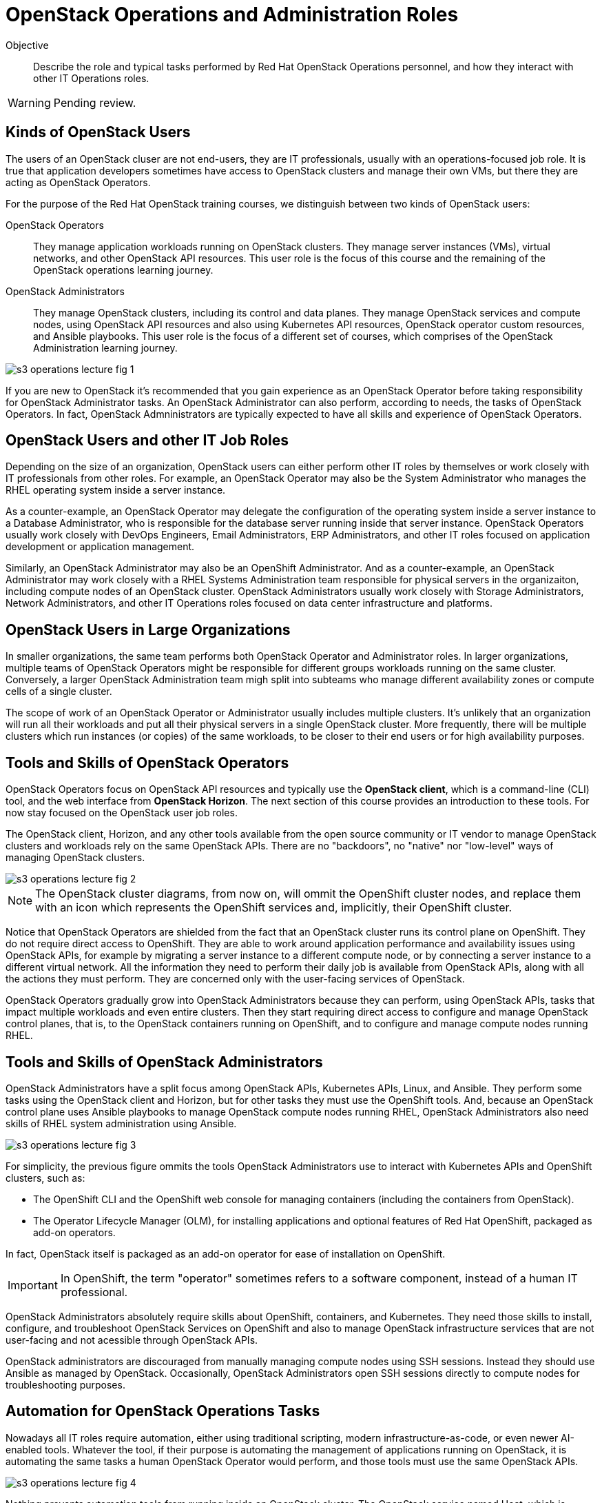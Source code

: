 =  OpenStack Operations and Administration Roles

Objective::

Describe the role and typical tasks performed by Red Hat OpenStack Operations personnel, and how they interact with other IT Operations roles.

WARNING: Pending review.

== Kinds of OpenStack Users

The users of an OpenStack cluser are not end-users, they are IT professionals, usually with an operations-focused job role. It is true that application developers sometimes have access to OpenStack clusters and manage their own VMs, but there they are acting as OpenStack Operators.

For the purpose of the Red Hat OpenStack training courses, we distinguish between two kinds of OpenStack users:

OpenStack Operators::

They manage application workloads running on OpenStack clusters. They manage server instances (VMs), virtual networks, and other OpenStack API resources. This user role is the focus of this course and the remaining of the OpenStack operations learning journey.

OpenStack Administrators::

They manage OpenStack clusters, including its control and data planes. They manage OpenStack services and compute nodes, using OpenStack API resources and also using Kubernetes API resources, OpenStack operator custom resources, and Ansible playbooks. This user role is the focus of a different set of courses, which comprises of the OpenStack Administration learning journey.

//TODO add a link above to administration courses.

image::s3-operations-lecture-fig-1.png[]
// Exported from https://docs.google.com/presentation/d/1lPtAxaKH9P2SjgexIwBi5RxHOjIUQV44R5c4nnrug74/edit#slide=id.p
// Can we give a name to this image?

If you are new to OpenStack it's recommended that you gain experience as an OpenStack Operator before taking responsibility for OpenStack Administrator tasks. An OpenStack Administrator can also perform, according to needs, the tasks of OpenStack Operators. In fact, OpenStack Admninistrators are typically expected to have all skills and experience of OpenStack Operators.

== OpenStack Users and other IT Job Roles

Depending on the size of an organization, OpenStack users can either perform other IT roles by themselves or work closely with IT professionals from other roles. For example, an OpenStack Operator may also be the System Administrator who manages the RHEL operating system inside a server instance.

As a counter-example, an OpenStack Operator may delegate the configuration of the operating system inside a server instance to a Database Administrator, who is responsible for the database server running inside that server instance. OpenStack Operators usually work closely with DevOps Engineers, Email Administrators, ERP Administrators, and other IT roles focused on application development or application management.

Similarly, an OpenStack Administrator may also be an OpenShift Administrator. And as a counter-example, an OpenStack Administrator may work closely with a RHEL Systems Administration team responsible for physical servers in the organizaiton, including compute nodes of an OpenStack cluster. OpenStack Administrators usually work closely with Storage Administrators, Network Administrators, and other IT Operations roles focused on data center infrastructure and platforms.

== OpenStack Users in Large Organizations

In smaller organizations, the same team performs both OpenStack Operator and Administrator roles. In larger organizations, multiple teams of OpenStack Operators might be responsible for different groups workloads running on the same cluster. Conversely, a larger OpenStack Administration team migh split into subteams who manage different availability zones or compute cells of a single cluster. 
// Is the last statement correct? For example - Az

The scope of work of an OpenStack Operator or Administrator usually includes multiple clusters. It's unlikely that an organization will run all their workloads and put all their physical servers in a single OpenStack cluster. More frequently, there will be multiple clusters which run instances (or copies) of the same workloads, to be closer to their end users or for high availability purposes.

== Tools and Skills of OpenStack Operators

OpenStack Operators focus on OpenStack API resources and typically use the *OpenStack client*, which is a command-line (CLI) tool, and the web interface from *OpenStack Horizon*. The next section of this course provides an introduction to these tools. For now stay focused on the OpenStack user job roles.

The OpenStack client, Horizon, and any other tools available from the open source community or IT vendor to manage OpenStack clusters and workloads rely on the same OpenStack APIs. There are no "backdoors", no "native" nor "low-level" ways of managing OpenStack clusters.

image::s3-operations-lecture-fig-2.png[]
// Exported from https://docs.google.com/presentation/d/1lPtAxaKH9P2SjgexIwBi5RxHOjIUQV44R5c4nnrug74/edit#slide=id.p

NOTE: The OpenStack cluster diagrams, from now on, will ommit the OpenShift cluster nodes, and replace them with an icon which represents the OpenShift services and, implicitly, their OpenShift cluster.

Notice that OpenStack Operators are shielded from the fact that an OpenStack cluster runs its control plane on OpenShift. They do not require direct access to OpenShift. They are able to work around application performance and availability issues using OpenStack APIs, for example by migrating a server instance to a different compute node, or by connecting a server instance to a different virtual network. All the information they need to perform their daily job is available from OpenStack APIs, along with all the actions they must perform. They are concerned only with the user-facing services of OpenStack.

OpenStack Operators gradually grow into OpenStack Administrators because they can perform, using OpenStack APIs, tasks that impact multiple workloads and even entire clusters. Then they start requiring direct access to configure and manage OpenStack control planes, that is, to the OpenStack containers running on OpenShift, and to configure and manage compute nodes running RHEL.

== Tools and Skills of OpenStack Administrators

OpenStack Administrators have a split focus among OpenStack APIs, Kubernetes APIs, Linux, and Ansible. They perform some tasks using the OpenStack client and Horizon, but for other tasks they must use the OpenShift tools. And, because an OpenStack control plane uses Ansible playbooks to manage OpenStack compute nodes running RHEL, OpenStack Administrators also need skills of RHEL system administration using Ansible.

image::s3-operations-lecture-fig-3.png[]
// Exported from https://docs.google.com/presentation/d/1lPtAxaKH9P2SjgexIwBi5RxHOjIUQV44R5c4nnrug74/edit#slide=id.p

For simplicity, the previous figure ommits the tools OpenStack Administrators use to interact with Kubernetes APIs and OpenShift clusters, such as:

* The OpenShift CLI and the OpenShift web console for managing containers (including the containers from OpenStack).

* The Operator Lifecycle Manager (OLM), for installing applications and optional features of Red Hat OpenShift, packaged as add-on operators.

In fact, OpenStack itself is packaged as an add-on operator for ease of installation on OpenShift.

IMPORTANT: In OpenShift, the term "operator" sometimes refers to a software component, instead of a human IT professional.

OpenStack Administrators absolutely require skills about OpenShift, containers, and Kubernetes. They need those skills to install, configure, and troubleshoot OpenStack Services on OpenShift and also to manage OpenStack infrastructure services that are not user-facing and not acessible through OpenStack APIs.

OpenStack administrators are discouraged from manually managing compute nodes using SSH sessions. Instead they should use Ansible as managed by OpenStack. Occasionally, OpenStack Administrators open SSH sessions directly to compute nodes for troubleshooting purposes.

== Automation for OpenStack Operations Tasks

Nowadays all IT roles require automation, either using traditional scripting, modern infrastructure-as-code, or even newer AI-enabled tools. Whatever the tool, if their purpose is automating the management of applications running on OpenStack, it is automating the same tasks a human OpenStack Operator would perform, and those tools must use the same OpenStack APIs.

image::s3-operations-lecture-fig-4.png[]
// Exported from https://docs.google.com/presentation/d/1lPtAxaKH9P2SjgexIwBi5RxHOjIUQV44R5c4nnrug74/edit#slide=id.p

Nothing prevents automation tools from running inside an OpenStack cluster. The OpenStack service named Heat, which is included with Red Hat OpenStack Services on OpenShift, is one of such tools. Most tools, for example CI/CD managers, and infrastructure automation such as Ansible, can run either outside or inside an OpenStack cluster. And, if they run inside a cluster, nothing prevents them from managing other clusters.

Automation tools can also run in Kubernetes, as containers. In fact, the ability to use tools already included with Red Hat OpenShift, such as OpenShift Pipelines, is another advantage of running OpenStack control planes on OpenShift, opening the possibility of managing all applications used to support IT infrastructure using the same set of Kubernetes primitives and workflows.
